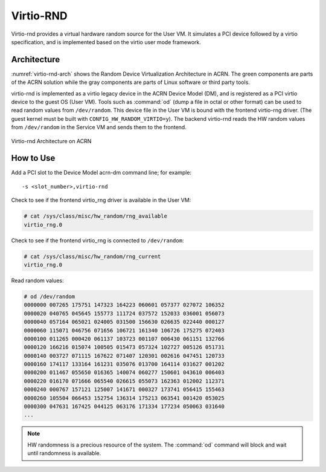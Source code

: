 .. _virtio-rnd:

Virtio-RND
##########

Virtio-rnd provides a virtual hardware random source for the User VM. It simulates a PCI device
followed by a virtio specification, and is implemented based on the virtio user mode framework.

Architecture
************

:numref:`virtio-rnd-arch` shows the Random Device Virtualization Architecture in ACRN.
The green components are parts of the ACRN solution while the gray
components are parts of Linux software or third party tools.

virtio-rnd is implemented as a virtio legacy device in the ACRN Device
Model (DM), and is registered as a PCI virtio device to the guest OS
(User VM). Tools such as :command:`od` (dump a file in octal or other format) can
be used to read random values from ``/dev/random``.  This device file in the
User VM is bound with the frontend virtio-rng driver. (The guest kernel must
be built with ``CONFIG_HW_RANDOM_VIRTIO=y``). The backend
virtio-rnd reads the HW random values from ``/dev/random`` in the Service
VM and sends them to the frontend.

.. figure:: images/virtio-hld-image61.png
   :align: center
   :name: virtio-rnd-arch

   Virtio-rnd Architecture on ACRN

How to Use
**********

Add a PCI slot to the Device Model acrn-dm command line; for example::

   -s <slot_number>,virtio-rnd

Check to see if the frontend virtio_rng driver is available in the User VM:

.. code-block:: console

   # cat /sys/class/misc/hw_random/rng_available
   virtio_rng.0

Check to see if the frontend virtio_rng is connected to ``/dev/random``:

.. code-block:: console

   # cat /sys/class/misc/hw_random/rng_current
   virtio_rng.0

Read random values:

.. code-block:: console

   # od /dev/random
   0000000 007265 175751 147323 164223 060601 057377 027072 106352
   0000020 040765 045645 155773 111724 037572 152033 036001 056073
   0000040 057164 065021 024005 031500 156630 026635 022440 000127
   0000060 115071 046756 071656 106721 161340 106726 175275 072403
   0000100 011265 000420 061137 103723 001107 006430 061151 132766
   0000120 166216 015074 100505 015473 057324 102727 005126 051731
   0000140 003727 071115 167622 071407 120301 002616 047451 120733
   0000160 174117 133164 161231 035076 013700 164114 031627 001202
   0000200 011467 055650 016365 140074 060277 150601 043610 006403
   0000220 016170 071666 065540 026615 055073 162363 012002 112371
   0000240 000767 157121 125007 141671 000327 173741 056415 155463
   0000260 105504 066453 152754 136314 175213 063541 001420 053025
   0000300 047631 167425 044125 063176 171334 177234 050063 031640
   ...


.. note:: HW randomness is a precious resource of the system. The
   :command:`od` command will block and wait until randomness is
   available.
